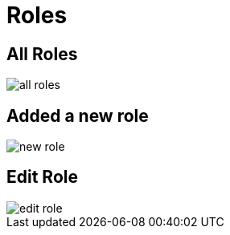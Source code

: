 = Roles

== All Roles

image::all-roles.webp[align=center]

== Added a new role

image::new-role.webp[align=center]

== Edit Role

image::edit-role.webp[align=center]